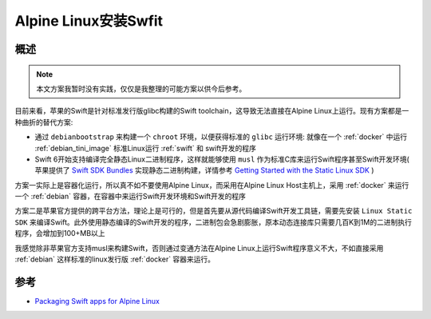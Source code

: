 .. _alpine_swift:

=======================
Alpine Linux安装Swfit
=======================

概述
=======

.. note::

   本文方案我暂时没有实践，仅仅是我整理的可能方案以供今后参考。

目前来看，苹果的Swift是针对标准发行版glibc构建的Swift toolchain，这导致无法直接在Alpine Linux上运行。现有方案都是一种曲折的替代方案:

- 通过 ``debianbootstrap`` 来构建一个 ``chroot`` 环境，以便获得标准的 ``glibc`` 运行环境: 就像在一个 :ref:`docker` 中运行 :ref:`debian_tini_image` 标准Linux运行 :ref:`swift` 和 swift开发的程序
- Swift 6开始支持编译完全静态Linux二进制程序，这样就能够使用 ``musl`` 作为标准C库来运行Swift程序甚至Swift开发环境( 苹果提供了 `Swift SDK Bundles <https://www.swift.org/install/linux/#swift-sdk-bundles>`_ 实现静态二进制构建，详情参考 `Getting Started with the Static Linux SDK <https://www.swift.org/documentation/articles/static-linux-getting-started.html>`_ )

方案一实际上是容器化运行，所以真不如不要使用Alpine Linux，而采用在Alpine Linux Host主机上，采用 :ref:`docker` 来运行一个 :ref:`debian` 容器，在容器中来运行Swift开发环境和Swift开发的程序

方案二是苹果官方提供的跨平台方法，理论上是可行的，但是首先要从源代码编译Swift开发工具链，需要先安装 ``Linux Static SDK`` 来编译Swift。此外使用静态编译的Swift开发的程序，二进制包会急剧膨胀，原本动态连接库只需要几百K到1M的二进制执行程序，会增加到100+MB以上

我感觉除非苹果官方支持musl来构建Swift，否则通过变通方法在Alpine Linux上运行Swift程序意义不大，不如直接采用 :ref:`debian` 这样标准的linux发行版 :ref:`docker` 容器来运行。

参考
======

- `Packaging Swift apps for Alpine Linux <https://mko.re/blog/swift-alpine-packaging/>`_
